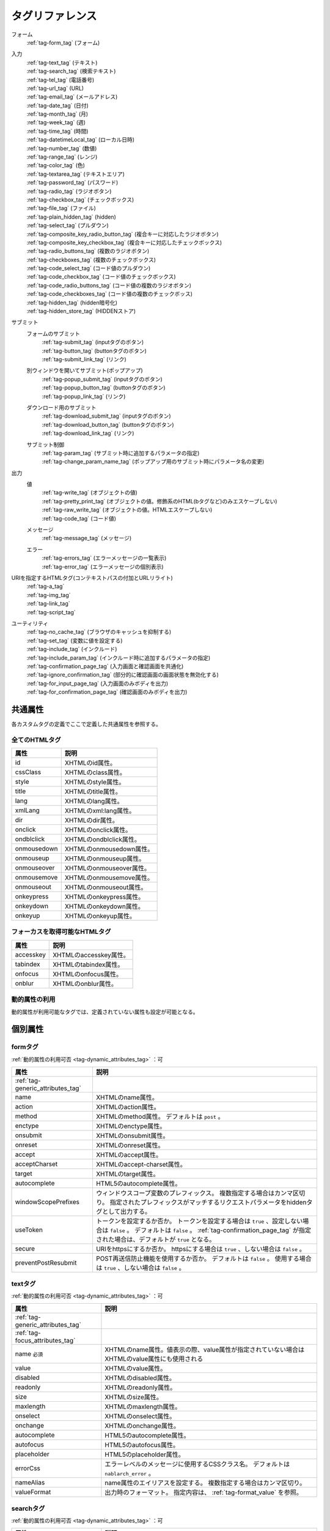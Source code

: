 .. _tag_reference:

==================================================
タグリファレンス
==================================================

フォーム
 | :ref:`tag-form_tag` (フォーム)

.. _tag_reference_input:

入力
 | :ref:`tag-text_tag` (テキスト)
 | :ref:`tag-search_tag` (検索テキスト)
 | :ref:`tag-tel_tag` (電話番号)
 | :ref:`tag-url_tag` (URL)
 | :ref:`tag-email_tag` (メールアドレス)
 | :ref:`tag-date_tag` (日付)
 | :ref:`tag-month_tag` (月)
 | :ref:`tag-week_tag` (週)
 | :ref:`tag-time_tag` (時間)
 | :ref:`tag-datetimeLocal_tag` (ローカル日時)
 | :ref:`tag-number_tag` (数値)
 | :ref:`tag-range_tag` (レンジ)
 | :ref:`tag-color_tag` (色)
 | :ref:`tag-textarea_tag` (テキストエリア)
 | :ref:`tag-password_tag` (パスワード)
 | :ref:`tag-radio_tag` (ラジオボタン)
 | :ref:`tag-checkbox_tag` (チェックボックス)
 | :ref:`tag-file_tag` (ファイル)
 | :ref:`tag-plain_hidden_tag` (hidden)
 | :ref:`tag-select_tag` (プルダウン)
 | :ref:`tag-composite_key_radio_button_tag` (複合キーに対応したラジオボタン)
 | :ref:`tag-composite_key_checkbox_tag` (複合キーに対応したチェックボックス)
 | :ref:`tag-radio_buttons_tag` (複数のラジオボタン)
 | :ref:`tag-checkboxes_tag` (複数のチェックボックス)
 | :ref:`tag-code_select_tag` (コード値のプルダウン)
 | :ref:`tag-code_checkbox_tag` (コード値のチェックボックス)
 | :ref:`tag-code_radio_buttons_tag` (コード値の複数のラジオボタン)
 | :ref:`tag-code_checkboxes_tag` (コード値の複数のチェックボッス)
 | :ref:`tag-hidden_tag` (hidden暗号化)
 | :ref:`tag-hidden_store_tag` (HIDDENストア)

.. _tag_reference_submit:

サブミット
 フォームのサブミット
  | :ref:`tag-submit_tag` (inputタグのボタン)
  | :ref:`tag-button_tag` (buttonタグのボタン)
  | :ref:`tag-submit_link_tag` (リンク)

 別ウィンドウを開いてサブミット(ポップアップ)
  | :ref:`tag-popup_submit_tag` (inputタグのボタン)
  | :ref:`tag-popup_button_tag` (buttonタグのボタン)
  | :ref:`tag-popup_link_tag` (リンク)

 ダウンロード用のサブミット
  | :ref:`tag-download_submit_tag` (inputタグのボタン)
  | :ref:`tag-download_button_tag` (buttonタグのボタン)
  | :ref:`tag-download_link_tag` (リンク)

 サブミット制御
  | :ref:`tag-param_tag` (サブミット時に追加するパラメータの指定)
  | :ref:`tag-change_param_name_tag` (ポップアップ用のサブミット時にパラメータ名の変更)

.. _tag_reference_output:

出力
 値
  | :ref:`tag-write_tag` (オブジェクトの値)
  | :ref:`tag-pretty_print_tag` (オブジェクトの値。修飾系のHTML(bタグなど)のみエスケープしない)
  | :ref:`tag-raw_write_tag` (オブジェクトの値。HTMLエスケープしない)
  | :ref:`tag-code_tag` (コード値)
 メッセージ
  | :ref:`tag-message_tag` (メッセージ)
 エラー
  | :ref:`tag-errors_tag` (エラーメッセージの一覧表示)
  | :ref:`tag-error_tag` (エラーメッセージの個別表示)

URIを指定するHTMLタグ(コンテキストパスの付加とURLリライト)
 | :ref:`tag-a_tag`
 | :ref:`tag-img_tag`
 | :ref:`tag-link_tag`
 | :ref:`tag-script_tag`

ユーティリティ
 | :ref:`tag-no_cache_tag` (ブラウザのキャッシュを抑制する)
 | :ref:`tag-set_tag` (変数に値を設定する)
 | :ref:`tag-include_tag` (インクルード)
 | :ref:`tag-include_param_tag` (インクルード時に追加するパラメータの指定)
 | :ref:`tag-confirmation_page_tag` (入力画面と確認画面を共通化)
 | :ref:`tag-ignore_confirmation_tag` (部分的に確認画面の画面状態を無効化する)
 | :ref:`tag-for_input_page_tag` (入力画面のみボディを出力)
 | :ref:`tag-for_confirmation_page_tag` (確認画面のみボディを出力)

共通属性
========================
各カスタムタグの定義でここで定義した共通属性を参照する。

.. _tag-generic_attributes_tag:

全てのHTMLタグ
-------------------------

.. table::
   :class: tag-reference

   ============================= ==========================================================================================
   属性                          説明
   ============================= ==========================================================================================
   id                            XHTMLのid属性。
   cssClass                      XHTMLのclass属性。
   style                         XHTMLのstyle属性。
   title                         XHTMLのtitle属性。
   lang                          XHTMLのlang属性。
   xmlLang                       XHTMLのxml:lang属性。
   dir                           XHTMLのdir属性。
   onclick                       XHTMLのonclick属性。
   ondblclick                    XHTMLのondblclick属性。
   onmousedown                   XHTMLのonmousedown属性。
   onmouseup                     XHTMLのonmouseup属性。
   onmouseover                   XHTMLのonmouseover属性。
   onmousemove                   XHTMLのonmousemove属性。
   onmouseout                    XHTMLのonmouseout属性。
   onkeypress                    XHTMLのonkeypress属性。
   onkeydown                     XHTMLのonkeydown属性。
   onkeyup                       XHTMLのonkeyup属性。
   ============================= ==========================================================================================

.. _tag-focus_attributes_tag:

フォーカスを取得可能なHTMLタグ
--------------------------------------------------

.. table::
   :class: tag-reference

   ============================= ==========================================================================================
   属性                          説明
   ============================= ==========================================================================================
   accesskey                     XHTMLのaccesskey属性。
   tabindex                      XHTMLのtabindex属性。
   onfocus                       XHTMLのonfocus属性。
   onblur                        XHTMLのonblur属性。
   ============================= ==========================================================================================

.. _tag-dynamic_attributes_tag:

動的属性の利用
--------------------------------------------------

動的属性が利用可能なタグでは、定義されていない属性も設定が可能となる。

個別属性
======================================================

.. _tag-form_tag:

formタグ
-------------------------

:ref:`動的属性の利用可否 <tag-dynamic_attributes_tag>` ：可

.. table::
   :class: tag-reference
      
   ====================================== ==========================================================================================
   属性                                     説明
   ====================================== ==========================================================================================
   :ref:`tag-generic_attributes_tag`      
   name                                   XHTMLのname属性。
   action                                 XHTMLのaction属性。
   method                                 XHTMLのmethod属性。
                                          デフォルトは ``post`` 。
   enctype                                XHTMLのenctype属性。
   onsubmit                               XHTMLのonsubmit属性。
   onreset                                XHTMLのonreset属性。
   accept                                 XHTMLのaccept属性。
   acceptCharset                          XHTMLのaccept-charset属性。
   target                                 XHTMLのtarget属性。
   autocomplete                           HTML5のautocomplete属性。
   windowScopePrefixes                    ウィンドウスコープ変数のプレフィックス。
                                          複数指定する場合はカンマ区切り。
                                          指定されたプレフィックスがマッチするリクエストパラメータをhiddenタグとして出力する。
   useToken                               トークンを設定するか否か。
                                          トークンを設定する場合は ``true`` 、設定しない場合は ``false`` 。
                                          デフォルトは ``false`` 。
                                          :ref:`tag-confirmation_page_tag` が指定された場合は、デフォルトが ``true`` となる。
   secure                                 URIをhttpsにするか否か。
                                          httpsにする場合は ``true`` 、しない場合は ``false`` 。
   preventPostResubmit                    POST再送信防止機能を使用するか否か。
                                          デフォルトは ``false`` 。
                                          使用する場合は ``true`` 、しない場合は ``false`` 。
   ====================================== ==========================================================================================

.. _tag-text_tag:

textタグ
-------------------------

:ref:`動的属性の利用可否 <tag-dynamic_attributes_tag>` ：可

.. table::
   :class: tag-reference
      
   ====================================== ====================================================================================================================
   属性                                   説明
   ====================================== ====================================================================================================================
   :ref:`tag-generic_attributes_tag`    
   :ref:`tag-focus_attributes_tag`      
   name ``必須``                          XHTMLのname属性。値表示の際、value属性が指定されていない場合はXHTMLのvalue属性にも使用される
   value                                  XHTMLのvalue属性。
   disabled                               XHTMLのdisabled属性。
   readonly                               XHTMLのreadonly属性。
   size                                   XHTMLのsize属性。
   maxlength                              XHTMLのmaxlength属性。
   onselect                               XHTMLのonselect属性。
   onchange                               XHTMLのonchange属性。
   autocomplete                           HTML5のautocomplete属性。
   autofocus                              HTML5のautofocus属性。
   placeholder                            HTML5のplaceholder属性。
   errorCss                               エラーレベルのメッセージに使用するCSSクラス名。
                                          デフォルトは ``nablarch_error`` 。
   nameAlias                              name属性のエイリアスを設定する。
                                          複数指定する場合はカンマ区切り。
   valueFormat                            出力時のフォーマット。
                                          指定内容は、 :ref:`tag-format_value` を参照。
   ====================================== ====================================================================================================================

.. _tag-search_tag:

searchタグ
-------------------------

:ref:`動的属性の利用可否 <tag-dynamic_attributes_tag>` ：可

.. table::
   :class: tag-reference
      
   ====================================== ====================================================================================================================
   属性                                   説明
   ====================================== ====================================================================================================================
   :ref:`tag-generic_attributes_tag`    
   :ref:`tag-focus_attributes_tag`      
   name ``必須``                          XHTMLのname属性。値表示の際、value属性が指定されていない場合はXHTMLのvalue属性にも使用される
   value                                  XHTMLのvalue属性。
   disabled                               XHTMLのdisabled属性。
   autocomplete                           HTML5のautocomplete属性。
   autofocus                              HTML5のautofocus属性。
   errorCss                               エラーレベルのメッセージに使用するCSSクラス名。
                                          デフォルトは ``nablarch_error`` 。
   nameAlias                              name属性のエイリアスを設定する。
                                          複数指定する場合はカンマ区切り。
   valueFormat                            出力時のフォーマット。
                                          指定内容は、 :ref:`tag-format_value` を参照。
   ====================================== ====================================================================================================================

.. _tag-tel_tag:

telタグ
-------------------------

:ref:`動的属性の利用可否 <tag-dynamic_attributes_tag>` ：可

.. table::
   :class: tag-reference
      
   ====================================== ====================================================================================================================
   属性                                   説明
   ====================================== ====================================================================================================================
   :ref:`tag-generic_attributes_tag`    
   :ref:`tag-focus_attributes_tag`      
   name ``必須``                          XHTMLのname属性。値表示の際、value属性が指定されていない場合はXHTMLのvalue属性にも使用される
   value                                  XHTMLのvalue属性。
   disabled                               XHTMLのdisabled属性。
   autocomplete                           HTML5のautocomplete属性。
   autofocus                              HTML5のautofocus属性。
   errorCss                               エラーレベルのメッセージに使用するCSSクラス名。
                                          デフォルトは ``nablarch_error`` 。
   nameAlias                              name属性のエイリアスを設定する。
                                          複数指定する場合はカンマ区切り。
   valueFormat                            出力時のフォーマット。
                                          指定内容は、 :ref:`tag-format_value` を参照。
   ====================================== ====================================================================================================================

.. _tag-url_tag:

urlタグ
-------------------------

:ref:`動的属性の利用可否 <tag-dynamic_attributes_tag>` ：可

.. table::
   :class: tag-reference
      
   ====================================== ====================================================================================================================
   属性                                   説明
   ====================================== ====================================================================================================================
   :ref:`tag-generic_attributes_tag`    
   :ref:`tag-focus_attributes_tag`      
   name ``必須``                          XHTMLのname属性。値表示の際、value属性が指定されていない場合はXHTMLのvalue属性にも使用される
   value                                  XHTMLのvalue属性。
   disabled                               XHTMLのdisabled属性。
   autocomplete                           HTML5のautocomplete属性。
   autofocus                              HTML5のautofocus属性。
   errorCss                               エラーレベルのメッセージに使用するCSSクラス名。
                                          デフォルトは ``nablarch_error`` 。
   nameAlias                              name属性のエイリアスを設定する。
                                          複数指定する場合はカンマ区切り。
   valueFormat                            出力時のフォーマット。
                                          指定内容は、 :ref:`tag-format_value` を参照。
   ====================================== ====================================================================================================================

.. _tag-email_tag:

emailタグ
-------------------------

:ref:`動的属性の利用可否 <tag-dynamic_attributes_tag>` ：可

.. table::
   :class: tag-reference
      
   ====================================== ====================================================================================================================
   属性                                   説明
   ====================================== ====================================================================================================================
   :ref:`tag-generic_attributes_tag`    
   :ref:`tag-focus_attributes_tag`      
   name ``必須``                          XHTMLのname属性。値表示の際、value属性が指定されていない場合はXHTMLのvalue属性にも使用される
   value                                  XHTMLのvalue属性。
   disabled                               XHTMLのdisabled属性。
   autocomplete                           HTML5のautocomplete属性。
   autofocus                              HTML5のautofocus属性。
   errorCss                               エラーレベルのメッセージに使用するCSSクラス名。
                                          デフォルトは ``nablarch_error`` 。
   nameAlias                              name属性のエイリアスを設定する。
                                          複数指定する場合はカンマ区切り。
   valueFormat                            出力時のフォーマット。
                                          指定内容は、 :ref:`tag-format_value` を参照。
   ====================================== ====================================================================================================================

.. _tag-date_tag:

dateタグ
-------------------------

:ref:`動的属性の利用可否 <tag-dynamic_attributes_tag>` ：可

.. table::
   :class: tag-reference
      
   ====================================== ====================================================================================================================
   属性                                   説明
   ====================================== ====================================================================================================================
   :ref:`tag-generic_attributes_tag`    
   :ref:`tag-focus_attributes_tag`      
   name ``必須``                          XHTMLのname属性。値表示の際、value属性が指定されていない場合はXHTMLのvalue属性にも使用される
   value                                  XHTMLのvalue属性。
   disabled                               XHTMLのdisabled属性。
   autocomplete                           HTML5のautocomplete属性。
   autofocus                              HTML5のautofocus属性。
   errorCss                               エラーレベルのメッセージに使用するCSSクラス名。
                                          デフォルトは ``nablarch_error`` 。
   nameAlias                              name属性のエイリアスを設定する。
                                          複数指定する場合はカンマ区切り。
   valueFormat                            出力時のフォーマット。
                                          指定内容は、 :ref:`tag-format_value` を参照。
   ====================================== ====================================================================================================================

.. _tag-month_tag:

monthタグ
-------------------------

:ref:`動的属性の利用可否 <tag-dynamic_attributes_tag>` ：可

.. table::
   :class: tag-reference
      
   ====================================== ====================================================================================================================
   属性                                   説明
   ====================================== ====================================================================================================================
   :ref:`tag-generic_attributes_tag`    
   :ref:`tag-focus_attributes_tag`      
   name ``必須``                          XHTMLのname属性。値表示の際、value属性が指定されていない場合はXHTMLのvalue属性にも使用される
   value                                  XHTMLのvalue属性。
   disabled                               XHTMLのdisabled属性。
   autocomplete                           HTML5のautocomplete属性。
   autofocus                              HTML5のautofocus属性。
   errorCss                               エラーレベルのメッセージに使用するCSSクラス名。
                                          デフォルトは ``nablarch_error`` 。
   nameAlias                              name属性のエイリアスを設定する。
                                          複数指定する場合はカンマ区切り。
   valueFormat                            出力時のフォーマット。
                                          指定内容は、 :ref:`tag-format_value` を参照。
   ====================================== ====================================================================================================================

.. _tag-week_tag:

weekタグ
-------------------------

:ref:`動的属性の利用可否 <tag-dynamic_attributes_tag>` ：可

.. table::
   :class: tag-reference
      
   ====================================== ====================================================================================================================
   属性                                   説明
   ====================================== ====================================================================================================================
   :ref:`tag-generic_attributes_tag`    
   :ref:`tag-focus_attributes_tag`      
   name ``必須``                          XHTMLのname属性。値表示の際、value属性が指定されていない場合はXHTMLのvalue属性にも使用される
   value                                  XHTMLのvalue属性。
   disabled                               XHTMLのdisabled属性。
   autocomplete                           HTML5のautocomplete属性。
   autofocus                              HTML5のautofocus属性。
   errorCss                               エラーレベルのメッセージに使用するCSSクラス名。
                                          デフォルトは ``nablarch_error`` 。
   nameAlias                              name属性のエイリアスを設定する。
                                          複数指定する場合はカンマ区切り。
   valueFormat                            出力時のフォーマット。
                                          指定内容は、 :ref:`tag-format_value` を参照。
   ====================================== ====================================================================================================================

.. _tag-time_tag:

timeタグ
-------------------------

:ref:`動的属性の利用可否 <tag-dynamic_attributes_tag>` ：可

.. table::
   :class: tag-reference
      
   ====================================== ====================================================================================================================
   属性                                   説明
   ====================================== ====================================================================================================================
   :ref:`tag-generic_attributes_tag`    
   :ref:`tag-focus_attributes_tag`      
   name ``必須``                          XHTMLのname属性。値表示の際、value属性が指定されていない場合はXHTMLのvalue属性にも使用される
   value                                  XHTMLのvalue属性。
   disabled                               XHTMLのdisabled属性。
   autocomplete                           HTML5のautocomplete属性。
   autofocus                              HTML5のautofocus属性。
   errorCss                               エラーレベルのメッセージに使用するCSSクラス名。
                                          デフォルトは ``nablarch_error`` 。
   nameAlias                              name属性のエイリアスを設定する。
                                          複数指定する場合はカンマ区切り。
   valueFormat                            出力時のフォーマット。
                                          指定内容は、 :ref:`tag-format_value` を参照。
   ====================================== ====================================================================================================================

.. _tag-datetimeLocal_tag:

datetimeLocalタグ
-------------------------

:ref:`動的属性の利用可否 <tag-dynamic_attributes_tag>` ：可

.. table::
   :class: tag-reference
      
   ====================================== ====================================================================================================================
   属性                                   説明
   ====================================== ====================================================================================================================
   :ref:`tag-generic_attributes_tag`    
   :ref:`tag-focus_attributes_tag`      
   name ``必須``                          XHTMLのname属性。値表示の際、value属性が指定されていない場合はXHTMLのvalue属性にも使用される
   value                                  XHTMLのvalue属性。
   disabled                               XHTMLのdisabled属性。
   autocomplete                           HTML5のautocomplete属性。
   autofocus                              HTML5のautofocus属性。
   errorCss                               エラーレベルのメッセージに使用するCSSクラス名。
                                          デフォルトは ``nablarch_error`` 。
   nameAlias                              name属性のエイリアスを設定する。
                                          複数指定する場合はカンマ区切り。
   valueFormat                            出力時のフォーマット。
                                          指定内容は、 :ref:`tag-format_value` を参照。
   ====================================== ====================================================================================================================

.. _tag-number_tag:

numberタグ
-------------------------

:ref:`動的属性の利用可否 <tag-dynamic_attributes_tag>` ：可

.. table::
   :class: tag-reference
      
   ====================================== ====================================================================================================================
   属性                                   説明
   ====================================== ====================================================================================================================
   :ref:`tag-generic_attributes_tag`    
   :ref:`tag-focus_attributes_tag`      
   name ``必須``                          XHTMLのname属性。値表示の際、value属性が指定されていない場合はXHTMLのvalue属性にも使用される
   value                                  XHTMLのvalue属性。
   disabled                               XHTMLのdisabled属性。
   autocomplete                           HTML5のautocomplete属性。
   autofocus                              HTML5のautofocus属性。
   errorCss                               エラーレベルのメッセージに使用するCSSクラス名。
                                          デフォルトは ``nablarch_error`` 。
   nameAlias                              name属性のエイリアスを設定する。
                                          複数指定する場合はカンマ区切り。
   valueFormat                            出力時のフォーマット。
                                          指定内容は、 :ref:`tag-format_value` を参照。
   ====================================== ====================================================================================================================

.. _tag-range_tag:

rangeタグ
-------------------------

:ref:`動的属性の利用可否 <tag-dynamic_attributes_tag>` ：可

.. table::
   :class: tag-reference
      
   ====================================== ====================================================================================================================
   属性                                   説明
   ====================================== ====================================================================================================================
   :ref:`tag-generic_attributes_tag`    
   :ref:`tag-focus_attributes_tag`      
   name ``必須``                          XHTMLのname属性。値表示の際、value属性が指定されていない場合はXHTMLのvalue属性にも使用される
   value                                  XHTMLのvalue属性。
   disabled                               XHTMLのdisabled属性。
   autocomplete                           HTML5のautocomplete属性。
   autofocus                              HTML5のautofocus属性。
   errorCss                               エラーレベルのメッセージに使用するCSSクラス名。
                                          デフォルトは ``nablarch_error`` 。
   nameAlias                              name属性のエイリアスを設定する。
                                          複数指定する場合はカンマ区切り。
   valueFormat                            出力時のフォーマット。
                                          指定内容は、 :ref:`tag-format_value` を参照。
   ====================================== ====================================================================================================================

.. _tag-color_tag:

colorタグ
-------------------------

:ref:`動的属性の利用可否 <tag-dynamic_attributes_tag>` ：可

.. table::
   :class: tag-reference
      
   ====================================== ====================================================================================================================
   属性                                   説明
   ====================================== ====================================================================================================================
   :ref:`tag-generic_attributes_tag`    
   :ref:`tag-focus_attributes_tag`      
   name ``必須``                          XHTMLのname属性。値表示の際、value属性が指定されていない場合はXHTMLのvalue属性にも使用される
   value                                  XHTMLのvalue属性。
   disabled                               XHTMLのdisabled属性。
   autocomplete                           HTML5のautocomplete属性。
   autofocus                              HTML5のautofocus属性。
   errorCss                               エラーレベルのメッセージに使用するCSSクラス名。
                                          デフォルトは ``nablarch_error`` 。
   nameAlias                              name属性のエイリアスを設定する。
                                          複数指定する場合はカンマ区切り。
   valueFormat                            出力時のフォーマット。
                                          指定内容は、 :ref:`tag-format_value` を参照。
   ====================================== ====================================================================================================================

.. _tag-textarea_tag:

textareaタグ
-------------------------

:ref:`動的属性の利用可否 <tag-dynamic_attributes_tag>` ：可

.. table::
   :class: tag-reference
         
   ====================================== ==========================================================================================
   属性                                   説明
   ====================================== ==========================================================================================
   :ref:`tag-generic_attributes_tag`    
   :ref:`tag-focus_attributes_tag`      
   name ``必須``                          XHTMLのname属性。
   rows ``必須``                          XHTMLのrows属性。
   cols ``必須``                          XHTMLのcols属性。
   disabled                               XHTMLのdisabled属性。
   readonly                               XHTMLのreadonly属性。
   onselect                               XHTMLのonselect属性。
   onchange                               XHTMLのonchange属性。
   autofocus                              HTML5のautofocus属性。
   placeholder                            HTML5のplaceholder属性。
   maxlength                              HTML5のmaxlength属性。
   errorCss                               エラーレベルのメッセージに使用するCSSクラス名。
                                          デフォルトは ``nablarch_error`` 。
   nameAlias                              name属性のエイリアスを設定する。
                                          複数指定する場合はカンマ区切り。
   ====================================== ==========================================================================================

.. _tag-password_tag:

passwordタグ
-------------------------

:ref:`動的属性の利用可否 <tag-dynamic_attributes_tag>` ：可

.. table::
   :class: tag-reference
            
   ====================================== ==========================================================================================
   属性                                   説明
   ====================================== ==========================================================================================
   :ref:`tag-generic_attributes_tag`    
   :ref:`tag-focus_attributes_tag`      
   name ``必須``                          XHTMLのname属性。
   disabled                               XHTMLのdisabled属性。
   readonly                               XHTMLのreadonly属性。
   size                                   XHTMLのsize属性。
   maxlength                              XHTMLのmaxlength属性。
   onselect                               XHTMLのonselect属性。
   onchange                               XHTMLのonchange属性。
   autocomplete                           HTML5のautocomplete属性。
   autofocus                              HTML5のautofocus属性。
   placeholder                            HTML5のplaceholder属性。
   restoreValue                           入力画面の再表示時に入力データを復元するか否か。
                                          復元する場合は ``true`` 、復元しない場合は ``false`` 。
                                          デフォルトは ``false`` 。
   replacement                            確認画面用の出力時に使用する置換文字。
                                          デフォルトは ``*`` 。
   errorCss                               エラーレベルのメッセージに使用するCSSクラス名。
                                          デフォルトは ``nablarch_error`` 。
   nameAlias                              name属性のエイリアスを設定する。
                                          複数指定する場合はカンマ区切り。
   ====================================== ==========================================================================================

.. _tag-radio_tag:

radioButtonタグ
-------------------------

:ref:`動的属性の利用可否 <tag-dynamic_attributes_tag>` ：可

.. table::
   :class: tag-reference

   ====================================== ==========================================================================================
   属性                                   説明
   ====================================== ==========================================================================================
   :ref:`tag-generic_attributes_tag`
   :ref:`tag-focus_attributes_tag`
   name ``必須``                          XHTMLのname属性。
   value ``必須``                         XHTMLのvalue属性。
   label ``必須``                         ラベル。
   disabled                               XHTMLのdisabled属性。
   onchange                               XHTMLのonchange属性。
   autofocus                              HTML5のautofocus属性。
   errorCss                               エラーレベルのメッセージに使用するCSSクラス名。
                                          デフォルトは ``nablarch_error`` 。
   nameAlias                              name属性のエイリアスを設定する。
                                          複数指定する場合はカンマ区切り。
   ====================================== ==========================================================================================

.. _tag-checkbox_tag:

checkboxタグ
-------------------------

:ref:`動的属性の利用可否 <tag-dynamic_attributes_tag>` ：可

.. table::
   :class: tag-reference

   ====================================== ==========================================================================================
   属性                                   説明
   ====================================== ==========================================================================================
   :ref:`tag-generic_attributes_tag`    
   :ref:`tag-focus_attributes_tag`      
   name ``必須``                          XHTMLのname属性。
   value                                  XHTMLのvalue属性。
                                          チェックありの場合に使用する値。
                                          デフォルトは ``1`` 。
   autofocus                              HTML5のautofocus属性。
   label                                  チェックありの場合に使用するラベル。
                                          入力画面では、このラベルが表示される。
   useOffValue                            チェックなしの値設定を使用するか否か。
                                          デフォルトは ``true`` 。
   offLabel                               チェックなしの場合に使用するラベル。
   offValue                               チェックなしの場合に使用する値。
                                          デフォルトは ``0`` 。
   disabled                               XHTMLのdisabled属性。
   onchange                               XHTMLのonchange属性。
   errorCss                               エラーレベルのメッセージに使用するCSSクラス名。
                                          デフォルトは ``nablarch_error`` 。
   nameAlias                              name属性のエイリアスを設定する。
                                          複数指定する場合はカンマ区切り。
   ====================================== ==========================================================================================
 
.. _tag-composite_key_checkbox_tag:

compositeKeyCheckboxタグ
-------------------------

:ref:`動的属性の利用可否 <tag-dynamic_attributes_tag>` ：可

.. table::
   :class: tag-reference

   ====================================== ==========================================================================================
   属性                                   説明
   ====================================== ==========================================================================================
   :ref:`tag-generic_attributes_tag`    
   :ref:`tag-focus_attributes_tag`      
   name ``必須``                          XHTMLのname属性。
   valueObject ``必須``                   XHTMLのvalue属性の代わりに使用するオブジェクト。
                                          keyNames属性で指定したプロパティを持つ必要がある。
   keyNames ``必須``                      複合キーのキー名。
                                          キー名をカンマ区切りで指定する。
   namePrefix ``必須``                    リクエストパラメータに展開する際に使用するプレフィクス。
                                          通常のname属性と異なり、この名称に ``.`` と\
                                          keyNames属性で指定したキー名と合致する値を通常のname属性と同様に取り扱う。
                                          例えばnamePrefix属性に ``form`` 、keyNames属性に ``key1`` 、 ``key2`` を指定した場合、\
                                          表示時には ``form.key1`` 、 ``form.key2`` で\
                                          リクエストスコープに含まれる値を使用してこのチェックボックスの値を出力する。
                                          また、サブミットしたリクエストの処理では、\
                                          ``form.key1`` 、 ``form.key2`` というリクエストパラメータから選択された値が取得できる。
                                          なお、name属性は、namePrefix属性とkeyNames属性で指定した\
                                          キーの組み合わせと異なる名称にしなければならない特殊な制約がある。\
                                          実装時はこの点に十分注意すること。
   autofocus                              HTML5のautofocus属性。
   label                                  チェックありの場合に使用するラベル。
                                          入力画面では、このラベルが表示される。
   disabled                               XHTMLのdisabled属性。
   onchange                               XHTMLのonchange属性。
   errorCss                               エラーレベルのメッセージに使用するCSSクラス名。
                                          デフォルトは ``nablarch_error`` 。
   nameAlias                              name属性のエイリアスを設定する。
                                          複数指定する場合はカンマ区切り。
   ====================================== ==========================================================================================

.. _tag-composite_key_radio_button_tag:

compositeKeyRadioButtonタグ
---------------------------

:ref:`動的属性の利用可否 <tag-dynamic_attributes_tag>` ：可

.. table::
   :class: tag-reference

   ====================================== ==========================================================================================
   属性                                   説明
   ====================================== ==========================================================================================
   :ref:`tag-generic_attributes_tag`    
   :ref:`tag-focus_attributes_tag`      
   name ``必須``                          XHTMLのname属性。
   valueObject ``必須``                   XHTMLのvalue属性の代わりに使用するオブジェクト。
                                          keyNames属性で指定したプロパティを持つ必要がある。
   keyNames ``必須``                      複合キーのキー名。
                                          キー名をカンマ区切りで指定する。
   namePrefix ``必須``                    リクエストパラメータに展開する際に使用するプレフィクス。
                                          通常のname属性と異なり、この名称に ``.`` と\
                                          keyNames属性で指定したキー名と合致する値を通常のname属性と同様に取り扱う。
                                          例えばnamePrefix属性に ``form`` 、keyNames属性に ``key1`` 、 ``key2`` を指定した場合、\
                                          表示時には ``form.key1`` 、 ``form.key2`` で\
                                          リクエストスコープに含まれる値を使用してこのチェックボックスの値を出力する。
                                          また、サブミットしたリクエストの処理では、\
                                          ``form.key1`` 、 ``form.key2`` というリクエストパラメータから選択された値が取得できる。
                                          なお、name属性は、namePrefix属性とkeyNames属性で指定した\
                                          キーの組み合わせと異なる名称にしなければならない特殊な制約がある。\
                                          実装時はこの点に十分注意すること。
   autofocus                              HTML5のautofocus属性。
   label                                  チェックありの場合に使用するラベル。
                                          入力画面では、このラベルが表示される。
   disabled                               XHTMLのdisabled属性。
   onchange                               XHTMLのonchange属性。
   errorCss                               エラーレベルのメッセージに使用するCSSクラス名。
                                          デフォルトは ``nablarch_error`` 。
   nameAlias                              name属性のエイリアスを設定する。
                                          複数指定する場合はカンマ区切り。
   ====================================== ==========================================================================================

.. _tag-file_tag:

fileタグ
-------------------------

:ref:`動的属性の利用可否 <tag-dynamic_attributes_tag>` ：可

.. table::
   :class: tag-reference

   ====================================== ==========================================================================================
   属性                                   説明
   ====================================== ==========================================================================================
   :ref:`tag-generic_attributes_tag`    
   :ref:`tag-focus_attributes_tag`      
   name ``必須``                          XHTMLのname属性。
   disabled                               XHTMLのdisabled属性。
   readonly                               XHTMLのreadonly属性。
   size                                   XHTMLのsize属性。
   maxlength                              XHTMLのmaxlength属性。
   onselect                               XHTMLのonselect属性。
   onchange                               XHTMLのonchange属性。
   accept                                 XHTMLのaccept属性。
   autofocus                              HTML5のautofocus属性。
   multiple                               HTML5のmultiple属性。
   errorCss                               エラーレベルのメッセージに使用するCSSクラス名。
                                          デフォルトは ``nablarch_error`` 。
   nameAlias                              name属性のエイリアスを設定する。
                                          複数指定する場合はカンマ区切り。
   ====================================== ==========================================================================================

.. _tag-hidden_tag:

hiddenタグ
-------------------------

:ref:`動的属性の利用可否 <tag-dynamic_attributes_tag>` ：可

HTMLタグの出力を行わず、ウィンドウスコープに値を出力する。

.. important::

  ウィンドウスコープは非推奨である。
  詳細は、 :ref:`tag-window_scope` を参照。

.. table::
   :class: tag-reference

   ====================================== ==========================================================================================
   属性                                   説明
   ====================================== ==========================================================================================
   :ref:`tag-generic_attributes_tag`    
   :ref:`tag-focus_attributes_tag`      
   name ``必須``                          XHTMLのname属性。
   disabled                               XHTMLのdisabled属性。
   ====================================== ==========================================================================================

.. _tag-plain_hidden_tag:

plainHiddenタグ
-------------------------

:ref:`動的属性の利用可否 <tag-dynamic_attributes_tag>` ：可

.. table::
   :class: tag-reference

   ====================================== ==========================================================================================
   属性                                   説明
   ====================================== ==========================================================================================
   :ref:`tag-generic_attributes_tag`    
   :ref:`tag-focus_attributes_tag`      
   name ``必須``                          XHTMLのname属性。
   disabled                               XHTMLのdisabled属性。
   ====================================== ==========================================================================================

.. _tag-hidden_store_tag:

hiddenStoreタグ
-------------------------

:ref:`動的属性の利用可否 <tag-dynamic_attributes_tag>` ：可

.. table::
   :class: tag-reference

   ====================================== ==========================================================================================
   属性                                   説明
   ====================================== ==========================================================================================
   :ref:`tag-generic_attributes_tag`
   :ref:`tag-focus_attributes_tag`
   name ``必須``                          XHTMLのname属性。
   disabled                               XHTMLのdisabled属性。
   ====================================== ==========================================================================================

.. _tag-select_tag:

selectタグ
-------------------------

:ref:`動的属性の利用可否 <tag-dynamic_attributes_tag>` ：可

.. table::
   :class: tag-reference

   ====================================== ======================================================================================================================
   属性                                   説明
   ====================================== ======================================================================================================================
   :ref:`tag-generic_attributes_tag`    
   name ``必須``                          XHTMLのname属性。
   listName ``必須``                      選択肢リストの名前。
                                          カスタムタグはこの名前を使用してリクエストスコープから選択肢リストを取得する。
                                          リクエストスコープから取得した選択肢リストが空の場合、画面には何も表示しない。
   elementLabelProperty ``必須``          リスト要素からラベルを取得するためのプロパティ名。
   elementValueProperty ``必須``          リスト要素から値を取得するためのプロパティ名。
   size                                   XHTMLのsize属性。
   multiple                               XHTMLのmultiple属性。
   disabled                               XHTMLのdisabled属性。
   tabindex                               XHTMLのtabindex属性。
   onfocus                                XHTMLのonfocus属性。
   onblur                                 XHTMLのonblur属性。
   onchange                               XHTMLのonchange属性。
   autofocus                              HTML5のautofocus属性。
   elementLabelPattern                    ラベルを整形するためのパターン。
                                          プレースホルダを下記に示す。
                                          ``$LABEL$`` : ラベル
                                          ``$VALUE$`` : 値
                                          デフォルトは ``$LABEL$`` 。
   listFormat                             リスト表示時に使用するフォーマット。
                                          下記のいずれかを指定する。
                                          br(brタグ)
                                          div(divタグ)
                                          span(spanタグ)
                                          ul(ulタグ)
                                          ol(olタグ)
                                          sp(スペース区切り)
                                          デフォルトはbr。
   withNoneOption                         リスト先頭に選択なしのオプションを追加するか否か。
                                          追加する場合は ``true`` 、追加しない場合は ``false`` 。
                                          デフォルトは ``false`` 。
   noneOptionLabel                        リスト先頭に選択なしのオプションを追加する場合に使用するラベル。
                                          この属性は、withNoneOptionに ``true`` を指定した場合のみ有効となる。
                                          デフォルトは ``""``。
   errorCss                               エラーレベルのメッセージに使用するCSSクラス名。
                                          デフォルトは ``nablarch_error`` 。
   nameAlias                              name属性のエイリアスを設定する。
                                          複数指定する場合はカンマ区切り。
   ====================================== ======================================================================================================================

.. _tag-radio_buttons_tag:

radioButtonsタグ
-------------------------

:ref:`動的属性の利用可否 <tag-dynamic_attributes_tag>` ：可

.. table::
   :class: tag-reference

   ====================================== ======================================================================================================================
   属性                                   説明
   ====================================== ======================================================================================================================
   :ref:`tag-generic_attributes_tag`      id属性は指定不可。
   :ref:`tag-focus_attributes_tag`        accesskey属性は指定不可。
   name ``必須``                          XHTMLのname属性。
   listName ``必須``                      選択肢リストの名前。
                                          カスタムタグはこの名前を使用してリクエストスコープから選択肢リストを取得する。
                                          リクエストスコープから取得した選択肢リストが空の場合、画面には何も表示しない。
   elementLabelProperty ``必須``          リスト要素からラベルを取得するためのプロパティ名。
   elementValueProperty ``必須``          リスト要素から値を取得するためのプロパティ名。
   disabled                               XHTMLのdisabled属性。
   onchange                               XHTMLのonchange属性。
   autofocus                              HTML5のautofocus属性。
                                          選択肢のうち、先頭要素のみautofocus属性を出力する。
   elementLabelPattern                    ラベルを整形するためのパターン。
                                          プレースホルダを下記に示す。
                                          ``$LABEL$`` : ラベル
                                          ``$VALUE$`` : 値
                                          デフォルトは ``$LABEL$`` 。
   listFormat                             リスト表示時に使用するフォーマット。
                                          下記のいずれかを指定する。
                                          br(brタグ)
                                          div(divタグ)
                                          span(spanタグ)
                                          ul(ulタグ)
                                          ol(olタグ)
                                          sp(スペース区切り)
                                          デフォルトはbr。
   errorCss                               エラーレベルのメッセージに使用するCSSクラス名。
                                          デフォルトは ``nablarch_error`` 。
   nameAlias                              name属性のエイリアスを設定する。
                                          複数指定する場合はカンマ区切り。
   ====================================== ======================================================================================================================

.. _tag-checkboxes_tag:

checkboxesタグ
-------------------------

:ref:`動的属性の利用可否 <tag-dynamic_attributes_tag>` ：可

.. table::
   :class: tag-reference

   ====================================== ==========================================================================================
   属性                                   説明
   ====================================== ==========================================================================================
   :ref:`tag-generic_attributes_tag`      id属性は指定不可。
   :ref:`tag-focus_attributes_tag`        accesskey属性は指定不可。
   name ``必須``                          XHTMLのname属性。
   listName ``必須``                      選択肢リストの名前。
                                          カスタムタグはこの名前を使用してリクエストスコープから選択肢リストを取得する。
                                          リクエストスコープから取得した選択肢リストが空の場合、画面には何も表示しない。
   elementLabelProperty ``必須``          リスト要素からラベルを取得するためのプロパティ名。
   elementValueProperty ``必須``          リスト要素から値を取得するためのプロパティ名。
   disabled                               XHTMLのdisabled属性。
   onchange                               XHTMLのonchange属性。
   autofocus                              HTML5のautofocus属性。
                                          選択肢のうち、先頭要素のみautofocus属性を出力する。
   elementLabelPattern                    ラベルを整形するためのパターン。
                                          プレースホルダを下記に示す。
                                          ``$LABEL$`` : ラベル
                                          ``$VALUE$`` : 値
                                          デフォルトは ``$LABEL$`` 。
   listFormat                             リスト表示時に使用するフォーマット。
                                          下記のいずれかを指定する。
                                          br(brタグ)
                                          div(divタグ)
                                          span(spanタグ)
                                          ul(ulタグ)
                                          ol(olタグ)
                                          sp(スペース区切り)
                                          デフォルトはbr。
   errorCss                               エラーレベルのメッセージに使用するCSSクラス名。
                                          デフォルトは ``nablarch_error`` 。
   nameAlias                              name属性のエイリアスを設定する。
                                          複数指定する場合はカンマ区切り。
   ====================================== ==========================================================================================

.. _tag-submit_tag:

submitタグ
-------------------------

:ref:`動的属性の利用可否 <tag-dynamic_attributes_tag>` ：可

.. table::
   :class: tag-reference

   ====================================== ==========================================================================================
   属性                                   説明
   ====================================== ==========================================================================================
   :ref:`tag-generic_attributes_tag`    
   :ref:`tag-focus_attributes_tag`      
   name                                   XHTMLのname属性。
   type ``必須``                          XHTMLのtype属性。
   uri ``必須``                           URI。
                                          :ref:`tag-specify_uri` を参照。
   disabled                               XHTMLのdisabled属性。
   value                                  XHTMLのvalue属性。
   src                                    XHTMLのsrc属性。
   alt                                    XHTMLのalt属性。
   usemap                                 XHTMLのusemap属性。
   align                                  XHTMLのalign属性。
   autofocus                              HTML5のautofocus属性。
   allowDoubleSubmission                  二重サブミットを許可するか否か。
                                          許可する場合は ``true`` 、許可しない場合は ``false`` 。
                                          デフォルトは ``true`` 。
   secure                                 URIをhttpsにするか否か。
                                          httpsにする場合は ``true`` 、しない場合は ``false`` 。
   displayMethod                          認可判定とサービス提供可否判定の結果に応じて表示制御を行う場合の表示方法。
                                          下記のいずれかを指定する。
                                          NODISPLAY (非表示)
                                          DISABLED (非活性)
                                          NORMAL (通常表示)
   ====================================== ==========================================================================================

.. _tag-button_tag:

buttonタグ
-------------------------

:ref:`動的属性の利用可否 <tag-dynamic_attributes_tag>` ：可

.. table::
   :class: tag-reference

   ====================================== ==========================================================================================
   属性                                   説明
   ====================================== ==========================================================================================
   :ref:`tag-generic_attributes_tag`    
   :ref:`tag-focus_attributes_tag`      
   name                                   XHTMLのname属性。
   uri ``必須``                           URI。
                                          :ref:`tag-specify_uri` を参照。
   value                                  XHTMLのvalue属性。
   type                                   XHTMLのtype属性。
   disabled                               XHTMLのdisabled属性。
   autofocus                              HTML5のautofocus属性。
   allowDoubleSubmission                  二重サブミットを許可するか否か。
                                          許可する場合は ``true`` 、許可しない場合は ``false`` 。
                                          デフォルトは ``true`` 。
   secure                                 URIをhttpsにするか否か。
                                          httpsにする場合は ``true`` 、しない場合は ``false`` 。
   displayMethod                          認可判定とサービス提供可否判定の結果に応じて表示制御を行う場合の表示方法。
                                          下記のいずれかを指定する。
                                          NODISPLAY (非表示)
                                          DISABLED (非活性)
                                          NORMAL (通常表示)
   ====================================== ==========================================================================================

.. _tag-submit_link_tag:

submitLinkタグ
-------------------------

:ref:`動的属性の利用可否 <tag-dynamic_attributes_tag>` ：可

.. table::
   :class: tag-reference

   ====================================== ==========================================================================================
   属性                                   説明
   ====================================== ==========================================================================================
   :ref:`tag-generic_attributes_tag`    
   :ref:`tag-focus_attributes_tag`      
   name                                   XHTMLのname属性。
   uri ``必須``                           URI。
                                          :ref:`tag-specify_uri` を参照。
   shape                                  XHTMLのshape属性。
   coords                                 XHTMLのcoords属性。
   allowDoubleSubmission                  二重サブミットを許可するか否か。
                                          許可する場合は ``true`` 、許可しない場合は ``false`` 。
                                          デフォルトは ``true`` 。
   secure                                 URIをhttpsにするか否か。
                                          httpsにする場合は ``true`` 、しない場合は ``false`` 。
   displayMethod                          認可判定とサービス提供可否判定の結果に応じて表示制御を行う場合の表示方法。
                                          下記のいずれかを指定する。
                                          NODISPLAY (非表示)
                                          DISABLED (非活性)
                                          NORMAL (通常表示)
   ====================================== ==========================================================================================

.. _tag-popup_submit_tag:

popupSubmitタグ
-------------------------

:ref:`動的属性の利用可否 <tag-dynamic_attributes_tag>` ：可

.. table::
   :class: tag-reference

   ====================================== ==========================================================================================
   属性                                   説明
   ====================================== ==========================================================================================
   :ref:`tag-generic_attributes_tag`    
   :ref:`tag-focus_attributes_tag`      
   name                                   XHTMLのname属性。
   type ``必須``                          XHTMLのtype属性。
   uri ``必須``                           URI。
                                          :ref:`tag-specify_uri` を参照。
   disabled                               XHTMLのdisabled属性。
   value                                  XHTMLのvalue属性。
   src                                    XHTMLのsrc属性。
   alt                                    XHTMLのalt属性。
   usemap                                 XHTMLのusemap属性。
   align                                  XHTMLのalign属性。
   autofocus                              HTML5のautofocus属性。
   secure                                 URIをhttpsにするか否か。
                                          httpsにする場合は ``true`` 、しない場合は ``false`` 。
   popupWindowName                        ポップアップのウィンドウ名。
                                          新しいウィンドウを開く際にwindow.open関数の第2引数(JavaScript)に指定する。
   popupOption                            ポップアップのオプション情報。
                                          新しいウィンドウを開く際にwindow.open関数の第3引数(JavaScript)に指定する。
   displayMethod                          認可判定とサービス提供可否判定の結果に応じて表示制御を行う場合の表示方法。
                                          下記のいずれかを指定する。
                                          NODISPLAY (非表示)
                                          DISABLED (非活性)
                                          NORMAL (通常表示)
   ====================================== ==========================================================================================

.. _tag-popup_button_tag:

popupButtonタグ
-------------------------

:ref:`動的属性の利用可否 <tag-dynamic_attributes_tag>` ：可

.. table::
   :class: tag-reference

   ====================================== ==========================================================================================
   属性                                   説明
   ====================================== ==========================================================================================
   :ref:`tag-generic_attributes_tag`    
   :ref:`tag-focus_attributes_tag`      
   name                                   XHTMLのname属性。
   uri ``必須``                           URI。
                                          :ref:`tag-specify_uri` を参照。
   value                                  XHTMLのvalue属性。
   type                                   XHTMLのtype属性。
   disabled                               XHTMLのdisabled属性。
   autofocus                              HTML5のautofocus属性。
   secure                                 URIをhttpsにするか否か。
                                          httpsにする場合は ``true`` 、しない場合は ``false`` 。
   popupWindowName                        ポップアップのウィンドウ名。
                                          新しいウィンドウを開く際にwindow.open関数の第2引数(JavaScript)に指定する。
   popupOption                            ポップアップのオプション情報。
                                          新しいウィンドウを開く際にwindow.open関数の第3引数(JavaScript)に指定する。
   displayMethod                          認可判定とサービス提供可否判定の結果に応じて表示制御を行う場合の表示方法。
                                          下記のいずれかを指定する。
                                          NODISPLAY (非表示)
                                          DISABLED (非活性)
                                          NORMAL (通常表示)
   ====================================== ==========================================================================================

.. _tag-popup_link_tag:

popupLinkタグ
-------------------------

:ref:`動的属性の利用可否 <tag-dynamic_attributes_tag>` ：可

.. table::
   :class: tag-reference

   ====================================== ==========================================================================================
   属性                                   説明
   ====================================== ==========================================================================================
   :ref:`tag-generic_attributes_tag`    
   :ref:`tag-focus_attributes_tag`      
   name                                   XHTMLのname属性。
   uri ``必須``                           URI。
                                          :ref:`tag-specify_uri` を参照。
   shape                                  XHTMLのshape属性。
   coords                                 XHTMLのcoords属性。
   secure                                 URIをhttpsにするか否か。
                                          httpsにする場合は ``true`` 、しない場合は ``false`` 。
   popupWindowName                        ポップアップのウィンドウ名。
                                          新しいウィンドウを開く際にwindow.open関数の第2引数(JavaScript)に指定する。
   popupOption                            ポップアップのオプション情報。
                                          新しいウィンドウを開く際にwindow.open関数の第3引数(JavaScript)に指定する。
   displayMethod                          認可判定とサービス提供可否判定の結果に応じて表示制御を行う場合の表示方法。
                                          下記のいずれかを指定する。
                                          NODISPLAY (非表示)
                                          DISABLED (非活性)
                                          NORMAL (通常表示)
   ====================================== ==========================================================================================

.. _tag-download_submit_tag:

downloadSubmitタグ
-------------------------

:ref:`動的属性の利用可否 <tag-dynamic_attributes_tag>` ：可

.. table::
   :class: tag-reference

   ====================================== ==========================================================================================
   属性                                   説明
   ====================================== ==========================================================================================
   :ref:`tag-generic_attributes_tag`    
   :ref:`tag-focus_attributes_tag`      
   name                                   XHTMLのname属性。
   type ``必須``                          XHTMLのtype属性。
   uri ``必須``                           URI。
                                          :ref:`tag-specify_uri` を参照。
   disabled                               XHTMLのdisabled属性。
   value                                  XHTMLのvalue属性。
   src                                    XHTMLのsrc属性。
   alt                                    XHTMLのalt属性。
   usemap                                 XHTMLのusemap属性。
   align                                  XHTMLのalign属性。
   autofocus                              HTML5のautofocus属性。
   allowDoubleSubmission                  二重サブミットを許可するか否か。
                                          許可する場合は ``true`` 、許可しない場合は ``false`` 。
                                          デフォルトは ``true`` 。
   secure                                 URIをhttpsにするか否か。
                                          httpsにする場合は ``true`` 、しない場合は ``false`` 。
   displayMethod                          認可判定とサービス提供可否判定の結果に応じて表示制御を行う場合の表示方法。
                                          下記のいずれかを指定する。
                                          NODISPLAY (非表示)
                                          DISABLED (非活性)
                                          NORMAL (通常表示)
   ====================================== ==========================================================================================

.. _tag-download_button_tag:

downloadButtonタグ
-------------------------

:ref:`動的属性の利用可否 <tag-dynamic_attributes_tag>` ：可

.. table::
   :class: tag-reference

   ====================================== ==========================================================================================
   属性                                   説明
   ====================================== ==========================================================================================
   :ref:`tag-generic_attributes_tag`    
   :ref:`tag-focus_attributes_tag`      
   name                                   XHTMLのname属性。
   uri ``必須``                           URI。
                                          :ref:`tag-specify_uri` を参照。
   value                                  XHTMLのvalue属性。
   type                                   XHTMLのtype属性。
   disabled                               XHTMLのdisabled属性。
   autofocus                              HTML5のautofocus属性。
   allowDoubleSubmission                  二重サブミットを許可するか否か。
                                          許可する場合は ``true`` 、許可しない場合は ``false`` 。
                                          デフォルトは ``true`` 。
   secure                                 URIをhttpsにするか否か。
                                          httpsにする場合は ``true`` 、しない場合は ``false`` 。
   displayMethod                          認可判定とサービス提供可否判定の結果に応じて表示制御を行う場合の表示方法。
                                          下記のいずれかを指定する。
                                          NODISPLAY (非表示)
                                          DISABLED (非活性)
                                          NORMAL (通常表示)
   ====================================== ==========================================================================================

.. _tag-download_link_tag:

downloadLinkタグ
-------------------------

:ref:`動的属性の利用可否 <tag-dynamic_attributes_tag>` ：可

.. table::
   :class: tag-reference

   ====================================== ==========================================================================================
   属性                                   説明
   ====================================== ==========================================================================================
   :ref:`tag-generic_attributes_tag`    
   :ref:`tag-focus_attributes_tag`      
   name                                   XHTMLのname属性。
   uri ``必須``                           URI。
                                          :ref:`tag-specify_uri` を参照。
   shape                                  XHTMLのshape属性。
   coords                                 XHTMLのcoords属性。
   allowDoubleSubmission                  二重サブミットを許可するか否か。
                                          許可する場合は ``true`` 、許可しない場合は ``false`` 。
                                          デフォルトは ``true`` 。
   secure                                 URIをhttpsにするか否か。
                                          httpsにする場合は ``true`` 、しない場合は ``false`` 。
   displayMethod                          認可判定とサービス提供可否判定の結果に応じて表示制御を行う場合の表示方法。
                                          下記のいずれかを指定する。
                                          NODISPLAY (非表示)
                                          DISABLED (非活性)
                                          NORMAL (通常表示)
   ====================================== ==========================================================================================

.. _tag-param_tag:

paramタグ
-------------------------

:ref:`動的属性の利用可否 <tag-dynamic_attributes_tag>` ：否

.. table::
   :class: tag-reference

   ====================================== ==========================================================================================
   属性                                   説明
   ====================================== ==========================================================================================
   paramName ``必須``                     サブミット時に使用するパラメータの名前。
   name                                   値を取得するための名前。
                                          リクエストスコープなどスコープ上のオブジェクトを参照する場合に指定する。
                                          name属性とvalue属性のどちらか一方を指定する。
   value                                  値。
                                          直接値を指定する場合に使用する。
                                          name属性とvalue属性のどちらか一方を指定する。
   ====================================== ==========================================================================================

.. _tag-change_param_name_tag:

changeParamNameタグ
-------------------------

:ref:`動的属性の利用可否 <tag-dynamic_attributes_tag>` ：否

.. table::
   :class: tag-reference

   ====================================== ==========================================================================================
   属性                                   説明
   ====================================== ==========================================================================================
   paramName ``必須``                     サブミット時に使用するパラメータの名前。
   inputName ``必須``                     変更元となる元画面のinput要素のname属性。
   ====================================== ==========================================================================================

.. _tag-a_tag:

aタグ
-------------------------

:ref:`動的属性の利用可否 <tag-dynamic_attributes_tag>` ：可

.. table::
   :class: tag-reference

   ====================================== ==========================================================================================
   属性                                   説明
   ====================================== ==========================================================================================
   :ref:`tag-generic_attributes_tag`    
   :ref:`tag-focus_attributes_tag`      
   charset                                XHTMLのcharset属性。
   type                                   XHTMLのtype属性。
   name                                   XHTMLのname属性。
   href                                   XHTMLのhref属性。
                                          :ref:`tag-specify_uri` を参照。
   hreflang                               XHTMLのhreflang属性。
   rel                                    XHTMLのrel属性。
   rev                                    XHTMLのrev属性。
   shape                                  XHTMLのshape属性。
   coords                                 XHTMLのcoords属性。
   target                                 XHTMLのtarget属性。
   secure                                 URIをhttpsにするか否か。
                                          httpsにする場合は ``true`` 、しない場合は ``false`` 。
   ====================================== ==========================================================================================

.. _tag-img_tag:

imgタグ
-------------------------

:ref:`動的属性の利用可否 <tag-dynamic_attributes_tag>` ：可

.. table::
   :class: tag-reference

   ====================================== ==========================================================================================
   属性                                   説明
   ====================================== ==========================================================================================
   :ref:`tag-generic_attributes_tag`    
   src ``必須``                           XHTMLのcharsrc属性。
                                          :ref:`tag-specify_uri` を参照。
   alt ``必須``                           XHTMLのalt属性。
   name                                   XHTMLのname属性。
   longdesc                               XHTMLのlongdesc属性。
   height                                 XHTMLのheight属性。
   width                                  XHTMLのwidth属性。
   usemap                                 XHTMLのusemap属性。
   ismap                                  XHTMLのismap属性。
   align                                  XHTMLのalign属性。
   border                                 XHTMLのborder属性。
   hspace                                 XHTMLのhspace属性。
   vspace                                 XHTMLのvspace属性。
   secure                                 URIをhttpsにするか否か。
                                          httpsにする場合は ``true`` 、しない場合は ``false`` 。
   ====================================== ==========================================================================================

.. _tag-link_tag:

linkタグ
-------------------------

:ref:`動的属性の利用可否 <tag-dynamic_attributes_tag>` ：可

.. table::
   :class: tag-reference

   ====================================== ==========================================================================================
   属性                                   説明
   ====================================== ==========================================================================================
   :ref:`tag-generic_attributes_tag`    
   charset                                XHTMLのcharset属性。
   href                                   XHTMLのhref属性。
                                          :ref:`tag-specify_uri` を参照。
   hreflang                               XHTMLのhreflang属性。
   type                                   XHTMLのtype属性。
   rel                                    XHTMLのrel属性。
   rev                                    XHTMLのrev属性。
   media                                  XHTMLのmedia属性。
   target                                 XHTMLのtarget属性。
   secure                                 URIをhttpsにするか否か。
                                          httpsにする場合は ``true`` 、しない場合は ``false`` 。
   ====================================== ==========================================================================================

.. _tag-script_tag:

scriptタグ
-------------------------

:ref:`動的属性の利用可否 <tag-dynamic_attributes_tag>` ：可

.. table::
   :class: tag-reference

   ====================================== ==========================================================================================
   属性                                   説明
   ====================================== ==========================================================================================
   type ``必須``                          XHTMLのtype属性。
   id                                     XHTMLのid属性。
   charset                                XHTMLのcharset属性。
   language                               XHTMLのlanguage属性。
   src                                    XHTMLのsrc属性。
                                          :ref:`tag-specify_uri` を参照。
   defer                                  XHTMLのdefer属性。
   xmlSpace                               XHTMLのxml:space属性。
   secure                                 URIをhttpsにするか否か。
                                          httpsにする場合は ``true`` 、しない場合は ``false`` 。
   ====================================== ==========================================================================================

.. _tag-errors_tag:

errorsタグ
-------------------------

:ref:`動的属性の利用可否 <tag-dynamic_attributes_tag>` ：否

.. table::
   :class: tag-reference

   ====================================== =================================================================================================
   属性                                   説明
   ====================================== =================================================================================================
   cssClass                               リスト表示においてulタグに使用するCSSクラス名。
                                          デフォルトは ``nablarch_errors`` 。
   infoCss                                情報レベルのメッセージに使用するCSSクラス名。
                                          デフォルトは ``nablarch_info`` 。
   warnCss                                警告レベルのメッセージに使用するCSSクラス名。
                                          デフォルトは ``nablarch_warn`` 。
   errorCss                               エラーレベルのメッセージに使用するCSSクラス名。
                                          デフォルトは ``nablarch_error`` 。
   filter                                 リストに含めるメッセージのフィルタ条件。
                                          下記のいずれかを指定する。
                                          all(全てのメッセージを表示する)
                                          global(入力項目に対応しないメッセージのみを表示)
                                          デフォルトは ``all`` 。
                                          globalの場合、\
                                          :java:extdoc:`ValidationResultMessage<nablarch.core.validation.ValidationResultMessage>`\
                                          のプロパティ名が入っているメッセージを取り除いて出力する。
   ====================================== =================================================================================================

.. _tag-error_tag:

errorタグ
-------------------------

:ref:`動的属性の利用可否 <tag-dynamic_attributes_tag>` ：否

.. table::
   :class: tag-reference

   ====================================== ==========================================================================================
   属性                                   説明
   ====================================== ==========================================================================================
   name ``必須``                          エラーメッセージを表示する入力項目のname属性。
   errorCss                               エラーレベルのメッセージに使用するCSSクラス名。
                                          デフォルトは ``nablarch_error`` 。
   messageFormat                          メッセージ表示時に使用するフォーマット。
                                          下記のいずれかを指定する。
                                          div(divタグ)
                                          span(spanタグ)
                                          デフォルトはdiv。
   ====================================== ==========================================================================================

.. _tag-no_cache_tag:

noCacheタグ
-------------------------

:ref:`動的属性の利用可否 <tag-dynamic_attributes_tag>` ：否

属性なし。

.. _tag-code_select_tag:

codeSelectタグ
-------------------------

:ref:`動的属性の利用可否 <tag-dynamic_attributes_tag>` ：可

.. table::
   :class: tag-reference

   ====================================== ==========================================================================================
   属性                                   説明
   ====================================== ==========================================================================================
   :ref:`tag-generic_attributes_tag`    
   name ``必須``                          XHTMLのname属性。
   codeId ``必須``                        コードID。
   size                                   XHTMLのsize属性。
   multiple                               XHTMLのmultiple属性。
   disabled                               XHTMLのdisabled属性。
   tabindex                               XHTMLのtabindex属性。
   onfocus                                XHTMLのonfocus属性。
   onblur                                 XHTMLのonblur属性。
   onchange                               XHTMLのonchange属性。
   autofocus                              HTML5のautofocus属性。
   pattern                                使用するパターンのカラム名。
                                          デフォルトは指定なし。
   optionColumnName                       取得するオプション名称のカラム名。
   labelPattern                           ラベルを整形するパターン。
                                          プレースホルダを下記に示す。
                                          ``$NAME$`` : コード値に対応するコード名称
                                          ``$SHORTNAME$`` : コード値に対応するコードの略称
                                          ``$OPTIONALNAME$`` : コード値に対応するコードのオプション名称
                                          ``$VALUE$``: コード値
                                          ``$OPTIONALNAME$`` を使用する場合は、optionColumnName属性の指定が必須となる。
                                          デフォルトは ``$NAME$`` 。
   listFormat                             リスト表示時に使用するフォーマット。
                                          下記のいずれかを指定する。
                                          br(brタグ)
                                          div(divタグ)
                                          span(spanタグ)
                                          ul(ulタグ)
                                          ol(olタグ)
                                          sp(スペース区切り)
                                          デフォルトはbr。
   withNoneOption                         リスト先頭に選択なしのオプションを追加するか否か。
                                          追加する場合は ``true`` 、追加しない場合は ``false`` 。
                                          デフォルトは ``false`` 。
   noneOptionLabel                        リスト先頭に選択なしのオプションを追加する場合に使用するラベル。
                                          この属性は、withNoneOptionに ``true`` を指定した場合のみ有効となる。
                                          デフォルトは ``""`` 。
   errorCss                               エラーレベルのメッセージに使用するCSSクラス名。
                                          デフォルトは ``nablarch_error`` 。
   nameAlias                              name属性のエイリアスを設定する。
                                          複数指定する場合はカンマ区切り。
   ====================================== ==========================================================================================


.. _tag-code_radio_buttons_tag:

codeRadioButtonsタグ
-------------------------

:ref:`動的属性の利用可否 <tag-dynamic_attributes_tag>` ：可

.. table::
   :class: tag-reference

   ====================================== ==========================================================================================
   属性                                   説明
   ====================================== ==========================================================================================
   :ref:`tag-generic_attributes_tag`      id属性は指定不可。
   :ref:`tag-focus_attributes_tag`        accesskey属性は指定不可。
   name ``必須``                          XHTMLのname属性。
   codeId ``必須``                        コードID。
   disabled                               XHTMLのdisabled属性。
   onchange                               XHTMLのonchange属性。
   autofocus                              HTML5のautofocus属性。
                                          選択肢のうち、先頭要素のみautofocus属性を出力する。
   pattern                                使用するパターンのカラム名。
                                          デフォルトは指定なし。
   optionColumnName                       取得するオプション名称のカラム名。
   labelPattern                           ラベルを整形するパターン。
                                          プレースホルダを下記に示す。
                                          ``$NAME$`` : コード値に対応するコード名称
                                          ``$SHORTNAME$`` : コード値に対応するコードの略称
                                          ``$OPTIONALNAME$`` : コード値に対応するコードのオプション名称
                                          ``$VALUE$``: コード値
                                          ``$OPTIONALNAME$`` を使用する場合は、optionColumnName属性の指定が必須となる。
                                          デフォルトは ``$NAME$`` 。
   listFormat                             リスト表示時に使用するフォーマット。
                                          下記のいずれかを指定する。 
                                          br(brタグ)
                                          div(divタグ)
                                          span(spanタグ)
                                          ul(ulタグ)
                                          ol(olタグ)
                                          sp(スペース区切り) 
                                          デフォルトはbr。
   errorCss                               エラーレベルのメッセージに使用するCSSクラス名。
                                          デフォルトは ``nablarch_error`` 。
   nameAlias                              name属性のエイリアスを設定する。
                                          複数指定する場合はカンマ区切り。
   ====================================== ==========================================================================================

.. _tag-code_checkboxes_tag:

codeCheckboxesタグ
-------------------------

:ref:`動的属性の利用可否 <tag-dynamic_attributes_tag>` ：可

.. table::
   :class: tag-reference

   ====================================== ==========================================================================================
   属性                                   説明
   ====================================== ==========================================================================================
   :ref:`tag-generic_attributes_tag`      id属性は指定不可。
   :ref:`tag-focus_attributes_tag`        accesskey属性は指定不可。
   name ``必須``                          XHTMLのname属性。
   codeId ``必須``                        コードID。
   disabled                               XHTMLのdisabled属性。
   onchange                               XHTMLのonchange属性。
   autofocus                              HTML5のautofocus属性。
                                          選択肢のうち、先頭要素のみautofocus属性を出力する。
   pattern                                使用するパターンのカラム名。
                                          デフォルトは指定なし。
   optionColumnName                       取得するオプション名称のカラム名。
   labelPattern                           ラベルを整形するパターン。
                                          プレースホルダを下記に示す。
                                          ``$NAME$`` : コード値に対応するコード名称
                                          ``$SHORTNAME$`` : コード値に対応するコードの略称
                                          ``$OPTIONALNAME$`` : コード値に対応するコードのオプション名称
                                          ``$VALUE$``: コード値
                                          ``$OPTIONALNAME$`` を使用する場合は、optionColumnName属性の指定が必須となる。
                                          デフォルトは ``$NAME$`` 。
   listFormat                             リスト表示時に使用するフォーマット。
                                          下記のいずれかを指定する。 
                                          br(brタグ)
                                          div(divタグ)
                                          span(spanタグ)
                                          ul(ulタグ)
                                          ol(olタグ)
                                          sp(スペース区切り) 
                                          デフォルトはbr。
   errorCss                               エラーレベルのメッセージに使用するCSSクラス名。
                                          デフォルトは ``nablarch_error`` 。
   nameAlias                              name属性のエイリアスを設定する。
                                          複数指定する場合はカンマ区切り。
   ====================================== ==========================================================================================

.. _tag-code_checkbox_tag:

codeCheckboxタグ
-------------------------

:ref:`動的属性の利用可否 <tag-dynamic_attributes_tag>` ：可

.. table::
   :class: tag-reference

   ====================================== ==========================================================================================
   属性                                   説明
   ====================================== ==========================================================================================
   :ref:`tag-generic_attributes_tag`    
   :ref:`tag-focus_attributes_tag`      
   name ``必須``                          XHTMLのname属性。
   value                                  XHTMLのvalue属性。
                                          チェックありの場合に使用するコード値。
                                          デフォルトは ``1`` 。
   autofocus                              HTML5のautofocus属性。
   codeId ``必須``                        コードID。
   optionColumnName                       取得するオプション名称のカラム名。
   labelPattern                           ラベルを整形するパターン。
                                          プレースホルダを下記に示す。
                                          ``$NAME$`` : コード値に対応するコード名称
                                          ``$SHORTNAME$`` : コード値に対応するコードの略称
                                          ``$OPTIONALNAME$`` : コード値に対応するコードのオプション名称
                                          ``$VALUE$``: コード値
                                          ``$OPTIONALNAME$`` を使用する場合は、optionColumnName属性の指定が必須となる。
                                          デフォルトは ``$NAME$`` 。
   offCodeValue                           チェックなしの場合に使用するコード値。
                                          offCodeValue属性が指定されない場合は、
                                          codeId属性の値からチェックなしの場合に使用するコード値を検索する。
                                          検索結果が2件、かつ1件がvalue属性の値である場合は、
                                          残りの1件をチェックなしのコード値として使用する。
                                          検索で見つからない場合は、デフォルト値の ``0`` を使用する。
   disabled                               XHTMLのdisabled属性。
   onchange                               XHTMLのonchange属性。
   errorCss                               エラーレベルのメッセージに使用するCSSクラス名。
                                          デフォルトは ``nablarch_error`` 。
   nameAlias                              name属性のエイリアスを設定する。
                                          複数指定する場合はカンマ区切り。
   ====================================== ==========================================================================================

.. _tag-code_tag:

codeタグ
-------------------------

:ref:`動的属性の利用可否 <tag-dynamic_attributes_tag>` ：可

.. table::
   :class: tag-reference

   ====================================== ==========================================================================================
   属性                                   説明
   ====================================== ==========================================================================================
   name                                   表示対象のコード値を変数スコープから取得する際に使用する名前
                                          省略した場合は、コードID属性とpattern属性にて絞り込んだコードの一覧を表示する。
   codeId ``必須``                        コードID。
   pattern                                使用するパターンのカラム名。
                                          デフォルトは指定なし。
   optionColumnName                       取得するオプション名称のカラム名。
   labelPattern                           ラベルを整形するパターン。
                                          プレースホルダを下記に示す。
                                          ``$NAME$`` : コード値に対応するコード名称
                                          ``$SHORTNAME$`` : コード値に対応するコードの略称
                                          ``$OPTIONALNAME$`` : コード値に対応するコードのオプション名称
                                          ``$VALUE$``: コード値
                                          ``$OPTIONALNAME$`` を使用する場合は、optionColumnName属性の指定が必須となる。
                                          デフォルトは ``$NAME$`` 。
   listFormat                             リスト表示時に使用するフォーマット。
                                          下記のいずれかを指定する。 
                                          br(brタグ)
                                          div(divタグ)
                                          span(spanタグ)
                                          ul(ulタグ)
                                          ol(olタグ)
                                          sp(スペース区切り) 
                                          デフォルトはbr。
   ====================================== ==========================================================================================

.. _tag-message_tag:

messageタグ
-------------------------

:ref:`動的属性の利用可否 <tag-dynamic_attributes_tag>` ：否

.. table::
   :class: tag-reference

   ====================================== ==========================================================================================
   属性                                   説明
   ====================================== ==========================================================================================
   messageId ``必須``                     メッセージID。
   option0～option9                       メッセージフォーマットに使用するインデックスが0～9のオプション引数。
                                          最大10個までオプション引数が指定できる。
   language                               メッセージの言語。
                                          デフォルトはスレッドコンテキストに設定された言語。
   var                                    リクエストスコープに格納する際に使用する変数名。
                                          var属性が指定された場合はメッセージを出力せずにリクエストスコープに設定する。
                                          リクエストスコープに設定する場合はHTMLエスケープとHTMLフォーマットを行わない。
   htmlEscape                             HTMLエスケープをするか否か。
                                          HTMLエスケープをする場合は ``true`` 、しない場合は ``false`` 。
                                          デフォルトは ``true`` 。
   withHtmlFormat                         HTMLフォーマット(改行と半角スペースの変換)をするか否か。
                                          HTMLフォーマットはHTMLエスケープをする場合のみ有効となる。
                                          デフォルトは ``true`` 。
   ====================================== ==========================================================================================

.. _tag-write_tag:

writeタグ
-------------------------

:ref:`動的属性の利用可否 <tag-dynamic_attributes_tag>` ：否

.. table::
   :class: tag-reference

   ====================================== ======================================================================================================================
   属性                                   説明
   ====================================== ======================================================================================================================
   name                                   表示対象の値を変数スコープから取得する際に使用する名前。value属性と同時に指定できない。
   value                                  表示対象の値。直接値を指定する場合に使用する。name属性と同時に指定できない。
   withHtmlFormat                         HTMLフォーマット(改行と半角スペースの変換)をするか否か。
                                          HTMLフォーマットはHTMLエスケープをする場合のみ有効となる。
                                          デフォルトは ``true`` 。
   valueFormat                            出力時のフォーマット。
                                          指定内容は、 :ref:`tag-format_value` を参照。
   ====================================== ======================================================================================================================


.. _tag-pretty_print_tag:

prettyPrintタグ
-------------------------

:ref:`動的属性の利用可否 <tag-dynamic_attributes_tag>` ：否

.. important::

  このタグは非推奨であるため使用しないこと。
  詳細は、 :ref:`prettyPrintタグの使用を推奨しない理由 <tag-pretty_print_tag-deprecated>` を参照。

.. table::
   :class: tag-reference

   ====================================== ==========================================================================================
   属性                                   説明
   ====================================== ==========================================================================================
   name ``必須``                          表示対象の値を変数スコープから取得する際に使用する名前
   ====================================== ==========================================================================================



.. _tag-raw_write_tag:

rawWriteタグ
-------------------------

:ref:`動的属性の利用可否 <tag-dynamic_attributes_tag>` ：否

.. table::
   :class: tag-reference

   ====================================== ==========================================================================================
   属性                                   説明
   ====================================== ==========================================================================================
   name ``必須``                          表示対象の値を変数スコープから取得する際に使用する名前
   ====================================== ==========================================================================================


.. _tag-set_tag:

setタグ
-------------------------

:ref:`動的属性の利用可否 <tag-dynamic_attributes_tag>` ：否

.. table::
   :class: tag-reference

   ====================================== ==========================================================================================
   属性                                   説明
   ====================================== ==========================================================================================
   var ``必須``                           リクエストスコープに格納する際に使用する変数名。
   name                                   値を取得するための名前。name属性とvalue属性のどちらか一方を指定する。
   value                                  値。直接値を指定する場合に使用する。name属性とvalue属性のどちらか一方を指定する。
   scope                                  変数を格納するスコープを設定する。
                                          指定できるスコープを下記に示す。
                                          page: ページスコープ
                                          request: リクエストスコープ
                                          デフォルトはリクエストスコープ。
   bySingleValue                          name属性に対応する値を単一値として取得するか否か。
                                          デフォルトは ``true`` 。
   ====================================== ==========================================================================================

.. _tag-include_tag:

includeタグ
-------------------------

:ref:`動的属性の利用可否 <tag-dynamic_attributes_tag>` ：否

.. table::
   :class: tag-reference

   ====================================== ==========================================================================================
   属性                                   説明
   ====================================== ==========================================================================================
   path ``必須``                          インクルードするリソースのパス。
   ====================================== ==========================================================================================

.. _tag-include_param_tag:

includeParamタグ
-------------------------

:ref:`動的属性の利用可否 <tag-dynamic_attributes_tag>` ：否

.. table::
   :class: tag-reference

   ====================================== ==========================================================================================
   属性                                   説明
   ====================================== ==========================================================================================
   paramName ``必須``                     インクルード時に使用するパラメータの名前。
   name                                   値を取得するための名前。name属性とvalue属性のどちらか一方を指定する。
   value                                  値。直接値を指定する場合に使用する。name属性とvalue属性のどちらか一方を指定する。
   ====================================== ==========================================================================================

.. _tag-confirmation_page_tag:

confirmationPageタグ
-------------------------

:ref:`動的属性の利用可否 <tag-dynamic_attributes_tag>` ：否

.. table::
   :class: tag-reference

   ====================================== ==========================================================================================
   属性                                   説明
   ====================================== ==========================================================================================
   path                                   フォワード先（入力画面）のパス。
   ====================================== ==========================================================================================

.. _tag-ignore_confirmation_tag:

ignoreConfirmationタグ
-------------------------

:ref:`動的属性の利用可否 <tag-dynamic_attributes_tag>` ：否

属性なし。

.. _tag-for_input_page_tag:

forInputPageタグ
-------------------------

:ref:`動的属性の利用可否 <tag-dynamic_attributes_tag>` ：否

属性なし。
 
.. _tag-for_confirmation_page_tag:

forConfirmationPageタグ
-------------------------

:ref:`動的属性の利用可否 <tag-dynamic_attributes_tag>` ：否

属性なし。
